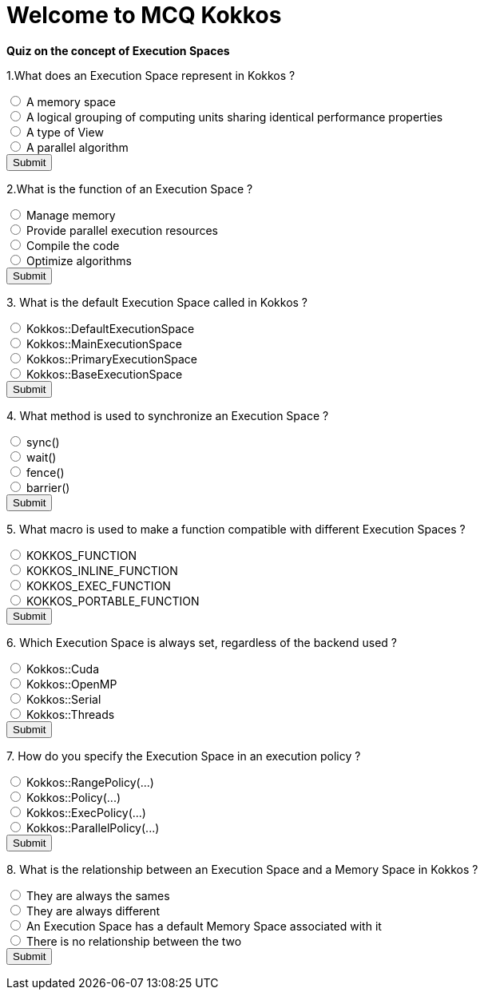 
= Welcome to MCQ Kokkos 

*Quiz on the concept of Execution Spaces*

++++
<div id="mcq">
  <p>1.What does an Execution Space represent in Kokkos ?</p>
  <input type="radio" name="q1" value="a"> A memory space<br>
  <input type="radio" name="q1" value="b"> A logical grouping of computing units sharing identical performance properties<br>
  <input type="radio" name="q1" value="c"> A type of View<br>
  <input type="radio" name="q1" value="d"> A parallel algorithm<br>
  <button onclick="checkAnswer('b')">Submit</button>
  <p id="result"></p>
</div>

<script>
function checkAnswer(rightAnswer) {
    let answer = document.querySelector('input[name="q1"]:checked')?.value;
    let result = document.getElementById("result");
    if (answer === rightAnswer) {
        result.innerHTML = "Correct!";
    } else {
        result.innerHTML = "Wrong answer, try again.";
    }
}
</script>
++++


++++
<div id="mcq">
  <p>2.What is the function of an Execution Space ?</p>
  <input type="radio" name="q1" value="a"> Manage memory<br>
  <input type="radio" name="q1" value="b"> Provide parallel execution resources<br>
  <input type="radio" name="q1" value="c"> Compile the code<br>
  <input type="radio" name="q1" value="d"> Optimize algorithms<br>
  <button onclick="checkAnswer('b')">Submit</button>
  <p id="result"></p>
</div>

<script>
function checkAnswer(rightAnswer) {
    let answer = document.querySelector('input[name="q1"]:checked')?.value;
    let result = document.getElementById("result");
    if (answer === rightAnswer) {
        result.innerHTML = "Correct!";
    } else {
        result.innerHTML = "Wrong answer, try again.";
    }
}
</script>
++++



++++
<div id="mcq">
  <p>3. What is the default Execution Space called in Kokkos ?</p>
  <input type="radio" name="q1" value="a"> Kokkos::DefaultExecutionSpace<br>
  <input type="radio" name="q1" value="b"> Kokkos::MainExecutionSpace<br>
  <input type="radio" name="q1" value="c"> Kokkos::PrimaryExecutionSpace<br>
  <input type="radio" name="q1" value="d"> Kokkos::BaseExecutionSpace<br>
  <button onclick="checkAnswer('a')">Submit</button>
  <p id="result"></p>
</div>

<script>
function checkAnswer(rightAnswer) {
    let answer = document.querySelector('input[name="q1"]:checked')?.value;
    let result = document.getElementById("result");
    if (answer === rightAnswer) {
        result.innerHTML = "Correct!";
    } else {
        result.innerHTML = "Wrong answer, try again.";
    }
}
</script>
++++



++++
<div id="mcq">
  <p>4. What method is used to synchronize an Execution Space ?</p>
  <input type="radio" name="q1" value="a"> sync()<br>
  <input type="radio" name="q1" value="b"> wait()<br>
  <input type="radio" name="q1" value="c"> fence()<br>
  <input type="radio" name="q1" value="d"> barrier()<br>
  <button onclick="checkAnswer('c')">Submit</button>
  <p id="result"></p>
</div>

<script>
function checkAnswer(rightAnswer) {
    let answer = document.querySelector('input[name="q1"]:checked')?.value;
    let result = document.getElementById("result");
    if (answer === rightAnswer) {
        result.innerHTML = "Correct!";
    } else {
        result.innerHTML = "Wrong answer, try again.";
    }
}
</script>
++++





++++
<div id="mcq">
  <p>5. What macro is used to make a function compatible with different Execution Spaces ?</p>
  <input type="radio" name="q1" value="a"> KOKKOS_FUNCTION<br>
  <input type="radio" name="q1" value="b"> KOKKOS_INLINE_FUNCTION<br>
  <input type="radio" name="q1" value="c"> KOKKOS_EXEC_FUNCTION<br>
  <input type="radio" name="q1" value="d"> KOKKOS_PORTABLE_FUNCTION<br>
  <button onclick="checkAnswer('b')">Submit</button>
  <p id="result"></p>
</div>

<script>
function checkAnswer(rightAnswer) {
    let answer = document.querySelector('input[name="q1"]:checked')?.value;
    let result = document.getElementById("result");
    if (answer === rightAnswer) {
        result.innerHTML = "Correct!";
    } else {
        result.innerHTML = "Wrong answer, try again.";
    }
}
</script>
++++




++++
<div id="mcq">
  <p>6. Which Execution Space is always set, regardless of the backend used ?</p>
  <input type="radio" name="q1" value="a"> Kokkos::Cuda<br>
  <input type="radio" name="q1" value="b"> Kokkos::OpenMP<br>
  <input type="radio" name="q1" value="c"> Kokkos::Serial<br>
  <input type="radio" name="q1" value="d"> Kokkos::Threads<br>
  <button onclick="checkAnswer('c')">Submit</button>
  <p id="result"></p>
</div>

<script>
function checkAnswer(rightAnswer) {
    let answer = document.querySelector('input[name="q1"]:checked')?.value;
    let result = document.getElementById("result");
    if (answer === rightAnswer) {
        result.innerHTML = "Correct!";
    } else {
        result.innerHTML = "Wrong answer, try again.";
    }
}
</script>
++++




++++
<div id="mcq">
  <p>7. How do you specify the Execution Space in an execution policy ?</p>
  <input type="radio" name="q1" value="a"> Kokkos::RangePolicy<ExecutionSpace>(...)<br>
  <input type="radio" name="q1" value="b"> Kokkos::Policy<ExecutionSpace>(...)<br>
  <input type="radio" name="q1" value="c"> Kokkos::ExecPolicy<ExecutionSpace>(...)<br>
  <input type="radio" name="q1" value="d"> Kokkos::ParallelPolicy<ExecutionSpace>(...)<br>
  <button onclick="checkAnswer('a')">Submit</button>
  <p id="result"></p>
</div>

<script>
function checkAnswer(rightAnswer) {
    let answer = document.querySelector('input[name="q1"]:checked')?.value;
    let result = document.getElementById("result");
    if (answer === rightAnswer) {
        result.innerHTML = "Correct!";
    } else {
        result.innerHTML = "Wrong answer, try again.";
    }
}
</script>
++++



++++
<div id="mcq">
  <p>8. What is the relationship between an Execution Space and a Memory Space in Kokkos ?</p>
  <input type="radio" name="q1" value="a"> They are always the sames<br>
  <input type="radio" name="q1" value="b"> They are always different<br>
  <input type="radio" name="q1" value="c"> An Execution Space has a default Memory Space associated with it<br>
  <input type="radio" name="q1" value="d"> There is no relationship between the two<br>
  <button onclick="checkAnswer('c')">Submit</button>
  <p id="result"></p>
</div>

<script>
function checkAnswer(rightAnswer) {
    let answer = document.querySelector('input[name="q1"]:checked')?.value;
    let result = document.getElementById("result");
    if (answer === rightAnswer) {
        result.innerHTML = "Correct!";
    } else {
        result.innerHTML = "Wrong answer, try again.";
    }
}
</script>
++++